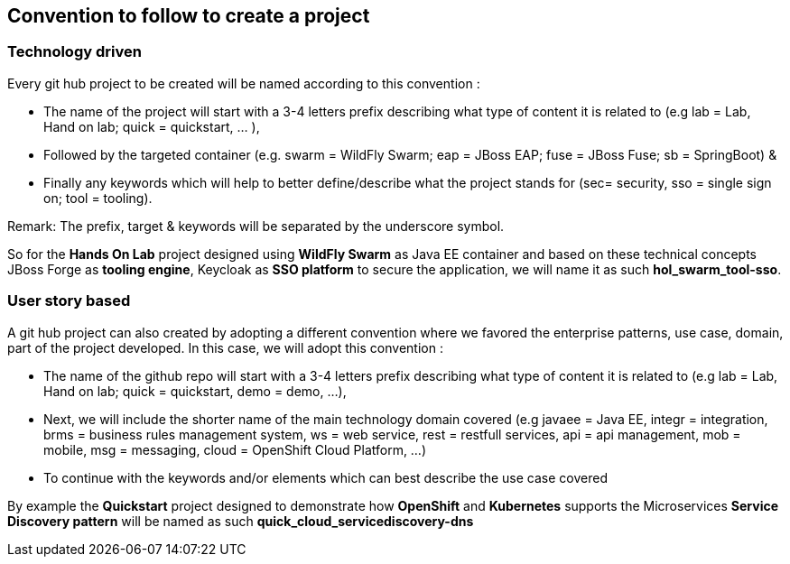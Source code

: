 
== Convention to follow to create a project

=== Technology driven

Every git hub project to be created will be named according to this convention :

- The name of the project will start with a 3-4 letters prefix describing what type of content it is related to (e.g lab = Lab, Hand on lab; quick = quickstart, … ),
- Followed by the targeted container (e.g. swarm = WildFly Swarm; eap = JBoss EAP; fuse = JBoss Fuse; sb = SpringBoot) &
- Finally any keywords which will help to better define/describe what the project stands for (sec= security, sso = single sign on; tool = tooling).

Remark: The prefix, target & keywords will be separated by the underscore symbol.

So for the *Hands On Lab* project designed using *WildFly Swarm* as Java EE container and based on these technical concepts JBoss Forge as *tooling engine*, Keycloak as *SSO platform* to secure the application, we will name it as such *hol_swarm_tool-sso*.

=== User story based

A git hub project can also created by adopting a different convention where we favored the enterprise patterns, use case, domain, part of the project developed. In this case, we will adopt this convention :

- The name of the github repo will start with a 3-4 letters prefix describing what type of content it is related to (e.g lab = Lab, Hand on lab; quick = quickstart, demo = demo, ...),
- Next, we will include the shorter name of the main technology domain covered (e.g javaee = Java EE, integr = integration, brms = business rules management system, ws = web service, rest = restfull services, api = api management, mob = mobile, msg = messaging, cloud = OpenShift Cloud Platform, ...) 
- To continue with the keywords and/or elements which can best describe the use case covered

By example the *Quickstart* project designed to demonstrate how *OpenShift* and *Kubernetes* supports the Microservices *Service Discovery pattern* will be named as such *quick_cloud_servicediscovery-dns*
